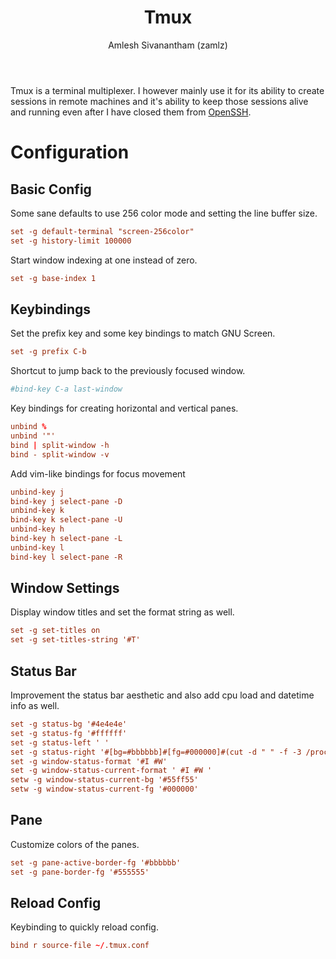 #+TITLE: Tmux
#+AUTHOR: Amlesh Sivanantham (zamlz)
#+ROAM_ALIAS:
#+ROAM_TAGS: CONFIG SOFTWARE
#+ROAM_KEY: https://github.com/tmux/tmux
#+CREATED: [2021-03-29 Mon 19:15]
#+LAST_MODIFIED: [2021-04-30 Fri 09:40:36]

#+DOWNLOADED: screenshot @ 2021-03-29 19:16:27
[[file:data/tmux_logo.png]]

Tmux is a terminal multiplexer. I however mainly use it for its ability to create sessions in remote machines and it's ability to keep those sessions alive and running even after I have closed them from [[file:ssh.org][OpenSSH]].

* Configuration
:PROPERTIES:
:header-args:conf: :tangle ~/.tmux.conf :comments both
:END:
** Basic Config

Some sane defaults to use 256 color mode and setting the line buffer size.

#+begin_src conf
set -g default-terminal "screen-256color"
set -g history-limit 100000
#+end_src

Start window indexing at one instead of zero.

#+begin_src conf
set -g base-index 1
#+end_src

** Keybindings

Set the prefix key and some key bindings to match GNU Screen.

#+begin_src conf
set -g prefix C-b
#+end_src

Shortcut to jump back to the previously focused window.

#+begin_src conf
#bind-key C-a last-window
#+end_src

Key bindings for creating horizontal and vertical panes.

#+begin_src conf
unbind %
unbind '"'
bind | split-window -h
bind - split-window -v
#+end_src

Add vim-like bindings for focus movement

#+begin_src conf
unbind-key j
bind-key j select-pane -D
unbind-key k
bind-key k select-pane -U
unbind-key h
bind-key h select-pane -L
unbind-key l
bind-key l select-pane -R
#+end_src

** Window Settings

Display window titles and set the format string as well.

#+begin_src conf
set -g set-titles on
set -g set-titles-string '#T'
#+end_src

** Status Bar

Improvement the status bar aesthetic and also add cpu load and datetime info as well.

#+begin_src conf
set -g status-bg '#4e4e4e'
set -g status-fg '#ffffff'
set -g status-left ' '
set -g status-right '#[bg=#bbbbbb]#[fg=#000000]#(cut -d " " -f -3 /proc/loadavg) #[bg=#4e4e4e]#[fg=#ffffff]#(date +" %H:%M ")'
set -g window-status-format '#I #W'
set -g window-status-current-format ' #I #W '
setw -g window-status-current-bg '#55ff55'
setw -g window-status-current-fg '#000000'
#+end_src

** Pane

Customize colors of the panes.

#+begin_src conf
set -g pane-active-border-fg '#bbbbbb'
set -g pane-border-fg '#555555'
#+end_src

** Reload Config

Keybinding to quickly reload config.

#+begin_src conf
bind r source-file ~/.tmux.conf
#+end_src
